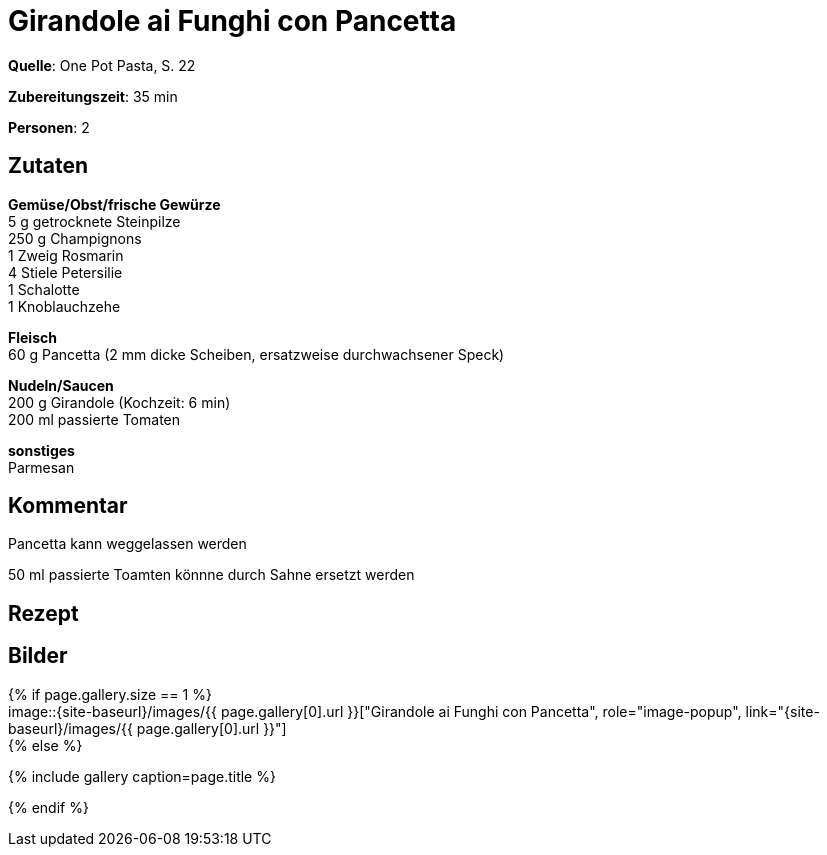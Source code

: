 = Girandole ai Funghi con Pancetta
:page-layout: single
:page-categories: ["one-pot-pasta"]
:page-tags: ["pasta", "hauptgericht"]
:page-gallery: girandole-ai-funghi-con-pancetta.jpg
:epub-picture: girandole-ai-funghi-con-pancetta.jpg
:page-liquid:

**Quelle**: One Pot Pasta, S. 22

**Zubereitungszeit**: 35 min

**Personen**: 2


== Zutaten
:hardbreaks:

**Gemüse/Obst/frische Gewürze**
5 g getrocknete Steinpilze
250 g Champignons
1 Zweig Rosmarin
4 Stiele Petersilie
1 Schalotte
1 Knoblauchzehe

**Fleisch**
60 g Pancetta (2 mm dicke Scheiben, ersatzweise durchwachsener Speck)

**Nudeln/Saucen**
200 g Girandole (Kochzeit: 6 min)
200 ml passierte Tomaten

**sonstiges**
Parmesan


== Kommentar

Pancetta kann weggelassen werden

50 ml passierte Toamten könnne durch Sahne ersetzt werden

<<<

== Rezept



== Bilder

ifdef::ebook-format-epub3[]
image::{site-baseurl}/images/{page-gallery}["{doctitle}"]
endif::ebook-format-epub3[]
ifndef::ebook-format-epub3[]
{% if page.gallery.size == 1 %}
image::{site-baseurl}/images/{{ page.gallery[0].url }}["{doctitle}", role="image-popup", link="{site-baseurl}/images/{{ page.gallery[0].url }}"]
{% else %}
++++
{% include gallery  caption=page.title %}
++++
{% endif %}
endif::ebook-format-epub3[]
